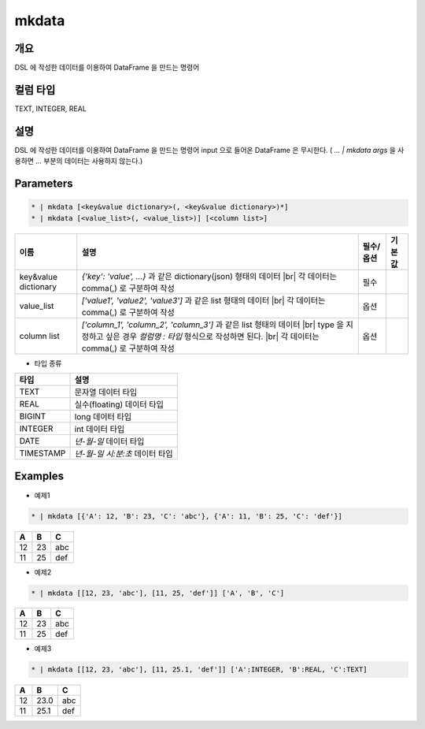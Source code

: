 mkdata
==========

개요
----

DSL 에 작성한 데이터를 이용하여 DataFrame 을 만드는 명령어

컬럼 타입
----------------------------------------------------------------------------------------------------
TEXT, INTEGER, REAL

설명
----

DSL 에 작성한 데이터를 이용하여 DataFrame 을 만드는 명령어
input 으로 들어온 DataFrame 은 무시한다. ( `... | mkdata args` 을 사용하면 `...` 부분의 데이터는 사용하지 않는다.)

Parameters
-----------

.. code-block:: python

   * | mkdata [<key&value dictionary>(, <key&value dictionary>)*]
   * | mkdata [<value_list>(, <value_list>)] [<column list>]

.. list-table::
   :header-rows: 1
   
   * - 이름
     - 설명
     - 필수/옵션
     - 기본값
   * - key&value dictionary
     - `{'key': 'value', ...}` 과 같은 dictionary(json) 형태의 데이터 |br| 각 데이터는 comma(,) 로 구분하여 작성
     - 필수
     -
   * - value_list
     - `['value1', 'value2', 'value3']` 과 같은 list 형태의 데이터 |br| 각 데이터는 comma(,) 로 구분하여 작성
     - 옵션
     -
   * - column list
     - `['column_1', 'column_2', 'column_3']` 과 같은 list 형태의 데이터 |br| type 을 지정하고 싶은 경우 `컬럼명 : 타입` 형식으로 작성하면 된다. |br| 각 데이터는 comma(,) 로 구분하여 작성
     - 옵션
     -

- 타입 종류

.. list-table::
   :header-rows: 1

   * - 타입
     - 설명
   * - TEXT
     - 문자열 데이터 타입
   * - REAL
     - 실수(floating) 데이터 타입
   * - BIGINT
     - long 데이터 타입
   * - INTEGER
     - int 데이터 타입
   * - DATE
     - `년-월-일` 데이터 타입
   * - TIMESTAMP
     - `년-월-일 시:분:초` 데이터 타입


Examples
--------

- 예제1

.. code-block:: python

    * | mkdata [{'A': 12, 'B': 23, 'C': 'abc'}, {'A': 11, 'B': 25, 'C': 'def'}]

.. list-table::
   :header-rows: 1

   * - A
     - B
     - C
   * - 12
     - 23
     - abc
   * - 11
     - 25
     - def

- 예제2

.. code-block:: python

    * | mkdata [[12, 23, 'abc'], [11, 25, 'def']] ['A', 'B', 'C']

.. list-table::
   :header-rows: 1

   * - A
     - B
     - C
   * - 12
     - 23
     - abc
   * - 11
     - 25
     - def

- 예제3

.. code-block:: python

    * | mkdata [[12, 23, 'abc'], [11, 25.1, 'def']] ['A':INTEGER, 'B':REAL, 'C':TEXT]

.. list-table::
   :header-rows: 1

   * - A
     - B
     - C
   * - 12
     - 23.0
     - abc
   * - 11
     - 25.1
     - def


.. |br| raw:: html

  <br/>
